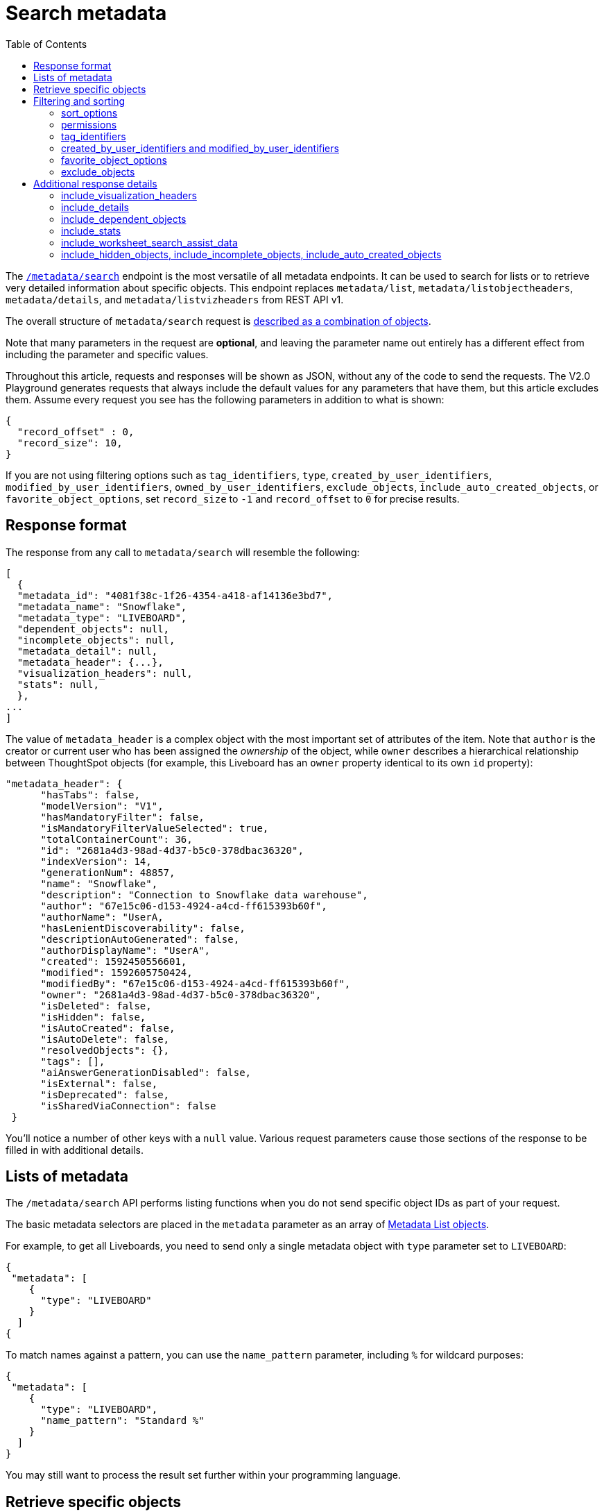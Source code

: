 = Search metadata
:toc: true
:toclevels: 2

:page-title: Using REST API v2.0 metadata/search endpoint
:page-pageid: rest-apiv2-metadata-search
:page-description: Many use cases are possible with the very V2.0 metadata/search endpoint

The `link:https://developers.thoughtspot.com/docs/restV2-playground?apiResourceId=http%2Fapi-endpoints%2Fmetadata%2Fsearch-metadata[/metadata/search, target=_blank]` endpoint is the most versatile of all metadata endpoints. It can be used to search for lists or to retrieve very detailed information about specific objects. This endpoint replaces `metadata/list`, `metadata/listobjectheaders`, `metadata/details`, and `metadata/listvizheaders` from REST API v1.

The overall structure of `metadata/search` request is link:https://developers.thoughtspot.com/docs/restV2-playground?apiResourceId=http%2Fmodels%2Fstructures%2Fapi-rest-20-metadata-search-request[described as a combination of objects, target=_blank].

Note that many parameters in the request are *optional*, and leaving the parameter name out entirely has a different effect from including the parameter and specific values.

Throughout this article, requests and responses will be shown as JSON, without any of the code to send the requests. The V2.0 Playground generates requests that always include the default values for any parameters that have them, but this article excludes them. Assume every request you see has the following parameters in addition to what is shown: 

[source,JSON]
----
{
  "record_offset" : 0,
  "record_size": 10,
}
----

If you are not using filtering options such as `tag_identifiers`, `type`, `created_by_user_identifiers`, `modified_by_user_identifiers`, `owned_by_user_identifiers`, `exclude_objects`, `include_auto_created_objects`, or `favorite_object_options`, set `record_size` to `-1` and `record_offset` to `0` for precise results.

== Response format
The response from any call to `metadata/search` will resemble the following:

[source,JSON]
----
[
  {
  "metadata_id": "4081f38c-1f26-4354-a418-af14136e3bd7",
  "metadata_name": "Snowflake",
  "metadata_type": "LIVEBOARD",
  "dependent_objects": null,
  "incomplete_objects": null,
  "metadata_detail": null,
  "metadata_header": {...},
  "visualization_headers": null,
  "stats": null,
  },
...
]
----

The value of `metadata_header` is a complex object with the most important set of attributes of the item. Note that `author` is the creator or current user who has been assigned the __ownership__ of the object, while `owner` describes a hierarchical relationship between ThoughtSpot objects (for example, this Liveboard has an `owner` property identical to its own `id` property):

[source,JSON]
----
"metadata_header": {
      "hasTabs": false,
      "modelVersion": "V1",
      "hasMandatoryFilter": false,
      "isMandatoryFilterValueSelected": true,
      "totalContainerCount": 36,
      "id": "2681a4d3-98ad-4d37-b5c0-378dbac36320",
      "indexVersion": 14,
      "generationNum": 48857,
      "name": "Snowflake",
      "description": "Connection to Snowflake data warehouse",
      "author": "67e15c06-d153-4924-a4cd-ff615393b60f",
      "authorName": "UserA,
      "hasLenientDiscoverability": false,
      "descriptionAutoGenerated": false,
      "authorDisplayName": "UserA",
      "created": 1592450556601,
      "modified": 1592605750424,
      "modifiedBy": "67e15c06-d153-4924-a4cd-ff615393b60f",
      "owner": "2681a4d3-98ad-4d37-b5c0-378dbac36320",
      "isDeleted": false,
      "isHidden": false,
      "isAutoCreated": false,
      "isAutoDelete": false,
      "resolvedObjects": {},
      "tags": [],
      "aiAnswerGenerationDisabled": false,
      "isExternal": false,
      "isDeprecated": false,
      "isSharedViaConnection": false
 }
----

You'll notice a number of other keys with a `null` value. Various request parameters cause those sections of the response to be filled in with additional details.

== Lists of metadata
The `/metadata/search` API performs listing functions when you do not send specific object IDs as part of your request.

The basic metadata selectors are placed in the `metadata` parameter as an array of link:https://developers.thoughtspot.com/docs/restV2-playground?apiResourceId=http%2Fmodels%2Fstructures%2Fmetadata-list-item-input[Metadata List objects, target=_blank].

For example, to get all Liveboards, you need to send only a single metadata object with `type` parameter set to  `LIVEBOARD`:

[source,JSON]
----
{
 "metadata": [
    {
      "type": "LIVEBOARD"
    }
  ]
{
----

To match names against a pattern, you can use the `name_pattern` parameter, including `%` for wildcard purposes:


[source,JSON]
----
{
 "metadata": [
    {
      "type": "LIVEBOARD",
      "name_pattern": "Standard %"
    }
  ]
}
----
You may still want to process the result set further within your programming language.

== Retrieve specific objects
The `identifier` parameter allows referencing an object by name or by object GUID. 
  
Specific objects can be retrieved via the object GUID without specifying `type`:

[source,JSON]
----
{
 "metadata": [
    {
      "identifier": "009d8d6c-5026-47a9-96d7-9e0f84896d17"
    }
  ]
}
----

You can specify an object name in the `identifier` key, but you must include the `type` in this request:

[source,JSON]
----
{
 "metadata": [
    {
      "type": "LIVEBOARD",
      "identifier": "My Great Liveboard"
    }
  ]
}
----

The response to a `metadata/search` request takes the form of an array of link:https://try-everywhere.thoughtspot.cloud/v2/#/everywhere/api/rest/playgroundV2_0?apiResourceId=http%2Fmodels%2Fstructures%2Fmetadata-search-response[Metadata Response Objects, target=_blank]:

[source,JSON]
----
"[
  {
    "metadata_id": "009d8d6c-5026-47a9-96d7-9e0f84896d17"
    "metadata_name": "New Liveboard"
    "metadata_type": "LIVEBOARD"
    "dependent_objects": null
    "incomplete_objects": null
    "metadata_detail": null
    "metadata_header": {...}
    "visualization_headers": null
    "stats": null
  },
  ...
]
----

The `metadata_header` key is always returned with values, regardless of the request. This section resembles the V1 REST API response from the xref:metadata-api.adoc#metadata-list[`metadata/list`] and xref:metadata-api.adoc#object-header[`metadata/listobjectheaders`] endpoints.

== Filtering and sorting

=== sort_options
The `sort_options` parameter requires link:https://developers.thoughtspot.com/docs/restV2-playground?apiResourceId=http%2Fmodels%2Fstructures%2Fmetadata-search-sort-options[Metadata Search Sort Options, target=_blank] to sort on one field of the metadata response either in the ascending (`ASC`) or descending (`DESC`) order:

[source,JSON]
----
{
 "metadata": [
    {
      "type": "LIVEBOARD"
    }
  ],
 "include_visualization_headers": true,
 "sort_options" : {
  "field_name": "LAST_ACCESSED",
  "order": "ASC" 
 }
}
----

If you need multiple levels of sorting, you'll have to parse the response programmatically and apply a sorting algorithm on the properties within each response item.

=== permissions
You can filter responses based on who can access the object, that is, who the content has been shared to, using the `permissions` parameter.

While the `permissions` parameter filters the response set of `metadata/search`, the objects in the response do not list the full set of assigned permissions. Please use the `link:https://developers.thoughtspot.com/docs/restV2-playground?apiResourceId=http%2Fapi-endpoints%2Fsecurity%2Ffetch-permissions-on-metadata[/security/metadata/fetch-permissions/`, target=_blank]` endpoint for a full listing, which replaces the individual `security` endpoints in the v1 REST API, such as the xref:security-api.adoc#obj-permission-all[get object permission details for a specific object type] endpoint.

The `permissions` object takes an array of objects that define a `principal` and a `link:https://developers.thoughtspot.com/docs/restV2-playground?apiResourceId=http%2Fmodels%2Fenumerations%2Fshare-mode[share_mode, target=_blank]`. `principal` is an object with a `type` of `USER` or `USER_GROUP` and an `identifier`, either the name or the GUID of the principal:

[source,JSON]
----
{
 "metadata": [
    {
      "type": "LIVEBOARD"
    }
  ],
 "permissions" : [
    {
      "principal": {
        "type": "USER_GROUP",
        "identifier": "Administrators"
      },
      "share_mode": "MODIFY"
    }
  ]
}
----

The `share_mode` can be `READ_ONLY` ('Can View' in the UI), `MODIFY` ('Can Edit' in the UI), or `NO_ACCESS`, which shows denial of access and is not visible in the UI.

=== tag_identifiers
Thoughtspot objects can be assigned multiple **tags**, and the `/metadata/search` endpoint allows you to filter for items with a set of tags using the `tag_identifiers` parameter, which takes an array of tag names or GUIDs. 

Including multiple tags behaves as a logical **OR** operation, retrieving all content with **any** of the listed tags. The following request body retrieves any content tagged with `Staging` or `Accounting` tags:

[source,JSON]
----
{
 "metadata": [
    {
      "type": "LIVEBOARD"
    }
  ],
"tag_identifiers": [
  'Staging',
  'Accounting'
 ]
}
----

=== created_by_user_identifiers and modified_by_user_identifiers
The `created_by_user_identifiers` and `modified_by_user_identifiers` parameters take a list of user names or GUIDs, and filter the results to only those with objects that were created by or modified by those users.

[source,JSON]
----
{
 "metadata": [
    {
      "type": "LIVEBOARD"
    }
  ],
"created_by_user_identifiers": [
  'bryant.howell',
  'bill.back'
 ]
}
----

=== favorite_object_options
The `favorite_object_options` parameter takes an object that filters the result list to only objects that are added as favorites.

To retrieve the favorites list for the user making the request, set the `include` property to `true`:

[source,JSON]
----
{
 "metadata": [
    {
      "type": "LIVEBOARD"
    }
  ],
"favorite_object_options": {
  "include": true
 }
}
----

A user with administrator privileges can request on behalf of other users by specifying the user name or GUID in the `user_identifiers` array. If you send multiple user identifiers, the result includes a full set of all objects set as favorites for all listed users, with no particular way to identify who favorited which content.

[source,JSON]
----
{
 "metadata": [
    {
      "type": "LIVEBOARD"
    }
  ],
"favorite_object_options": {
  "include": true,
  "user_identifiers": ['bill.back']
 }
}
----

=== exclude_objects
The `exclude_objects` parameter takes an array of objects that can exclude items from the returned list:

[source,JSON]
----
{
 "metadata": [
    {
      "type": "LOGICAL_TABLE"
    }
  ],
 "exclude_objects": [
    {
      "identifier": "Retail Sales",
      "type": "LOGICAL_TABLE"
    }
 ]
}
----

== Additional response details
There are a number of parameters that add new data to the response, allowing the `metadata/search` endpoint to answer questions that require multiple API calls in the v1 REST API.

=== include_visualization_headers
The v1 REST API endpoint xref:metadata-api.adoc#viz-header[`metadata/listvizheaders`] retrieves the header details of all individual visualizations on a Liveboard.

In v2, the `include_visualization_headers` parameter adds the visualization headers to the response.

[source,JSON]
----
{
 "metadata": [
    {
      "identifier": "009d8d6c-5026-47a9-96d7-9e0f84896d17"
    }
  ],
 "include_visualization_headers": true
}
----

Note from above that the response to **every** request has the `visualization_headers` key, but the value will be `null` unless `include_visualization_headers` is `true`, and the object type is `LIVEBOARD`.

The `include_visualization_headers` adds the array of visualization headers for every element in the response, so you can request a list of all Liveboards and all the visualizations on those Liveboards all at once.

=== include_details
The v1 REST API has an endpoint called `metadata/details` for retrieving a very large and complex object containing as much detail as possible about the requested object and its relationships with other objects within ThoughtSpot.

The `include_details` parameter in the `metadata/search` API request adds the equivalent details object to each element retrieved by `metadata/search` to the response under the `metadata_detail` key.

[source,JSON]
----
{
 "metadata": [
    {
      "identifier": "009d8d6c-5026-47a9-96d7-9e0f84896d17"
    }
  ],
 "include_details": true
}
----

The details of each object type is a complex object that is unique to each object type within ThoughtSpot. 

=== include_dependent_objects
Data objects in Thoughtspot like Tables and Worksheets have **dependent objects** that connect to them. Liveboards and Answers do not have dependent objects, they can only be a dependent object.

An object can only be deleted if all of its dependent objects are deleted first.

The v1 REST API had an entire set of xref:dependent-objects-api.adoc[dependent objects APIs] for retrieving these relationships.

The equivalent information is retrieved from `metadata/search` by setting the `include_dependent_objects` parameter to `true`:

[source,JSON]
----
{
 "metadata": [
    {
      "identifier": "782b50d1-fe89-4fee-812f-b5f9eb0a552d"
    }
  ],
 "include_dependent_objects": true
}
----

The response will now have an object for the `dependent_objects` key. This object is of a complex format, that always starts with a key that is the metadata object's own GUID, with the value being an object with keys of the various internal object type identifiers (note "LOGICAL_TABLE" and "QUESTION_ANSWER_BOOK" in the response below):

[source,JSON]
----
"dependent_objects":{
  "782b50d1-fe89-4fee-812f-b5f9eb0a552d":{
      "LOGICAL_TABLE": [...]
      "QUESTION_ANSWER_BOOK": [...]
  }
}
----
The array for each object type will contain the metadata headers for the various dependent objects, including the GUIDs necessary to do any further actions on those dependent objects as the `id` property.

Common use cases for the dependent objects include tagging, auditing proper sharing, proper deletion, and any other tasks for applying a change in bulk to related objects in one data model.

=== include_stats
The `include_stats` boolean option causes the `stats` key of the response to be filled with an object with statistics about user access to the object. 

=== include_worksheet_search_assist_data
The `include_worksheet_search_assist_data` boolean parameter includes details about the link:https://docs.thoughtspot.com/cloud/latest/search-assist[Search Assist, target=_blank] feature within the response.

=== include_hidden_objects, include_incomplete_objects, include_auto_created_objects
The `metadata/search` response typically excludes objects that are `auto-created`, `hidden`, or `incomplete`, as these objects represent internal use cases typically not seen or modified by any end user.

The `include_hidden_objects`, `include_incomplete_objects`, and `include_auto_created_objects` boolean parameters can be used if you have a known use-case where you need metadata information from an object marked under one of these categories (for example, the internal hidden answer objects that represent each visualization on a Liveboard).
